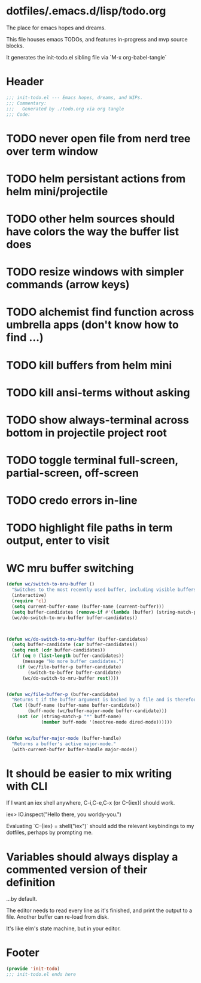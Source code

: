 * dotfiles/.emacs.d/lisp/todo.org
The place for emacs hopes and dreams.

This file houses emacs TODOs,
and features in-progress and mvp source blocks.

It generates the init-todo.el sibling file via `M-x org-babel-tangle`
* Header
#+begin_src emacs-lisp :tangle ~/dotfiles/emacs.d/lisp/init-todo.el
;;; init-todo.el --- Emacs hopes, dreams, and WIPs.
;;; Commentary:
;;;   Generated by ./todo.org via org tangle
;;; Code:
#+end_src
* TODO never open file from nerd tree over *term* window
* TODO helm persistant actions from helm mini/projectile
* TODO other helm sources should have colors the way the buffer list does
* TODO resize windows with simpler commands (arrow keys)
* TODO alchemist find function across umbrella apps (don't know how to find ...)
* TODO kill buffers from helm mini
* TODO kill ansi-terms without asking
* TODO show always-terminal across bottom in projectile project root
* TODO toggle terminal full-screen, partial-screen, off-screen
* TODO credo errors in-line
* TODO highlight file paths in term output, enter to visit
* WC mru buffer switching
#+begin_src emacs-lisp :tangle ~/dotfiles/emacs.d/lisp/init-todo.el
(defun wc/switch-to-mru-buffer ()
  "Switches to the most recently used buffer, including visible buffers."
  (interactive)
  (require 'cl)
  (setq current-buffer-name (buffer-name (current-buffer)))
  (setq buffer-candidates (remove-if #'(lambda (buffer) (string-match-p current-buffer-name (buffer-name buffer))) (buffer-list)))
  (wc/do-switch-to-mru-buffer buffer-candidates))



(defun wc/do-switch-to-mru-buffer (buffer-candidates)
  (setq buffer-candidate (car buffer-candidates))
  (setq rest (cdr buffer-candidates))
  (if (eq 0 (list-length buffer-candidates))
      (message "No more buffer candidates.")
    (if (wc/file-buffer-p buffer-candidate)
        (switch-to-buffer buffer-candidate)
      (wc/do-switch-to-mru-buffer rest))))


(defun wc/file-buffer-p (buffer-candidate)
  "Returns t if the buffer argument is backed by a file and is therefore presumably a code buffer."
  (let ((buff-name (buffer-name buffer-candidate))
        (buff-mode (wc/buffer-major-mode buffer-candidate)))
    (not (or (string-match-p "*" buff-name)
             (member buff-mode '(neotree-mode dired-mode))))))


(defun wc/buffer-major-mode (buffer-handle)
  "Returns a buffer's active major-mode."
  (with-current-buffer buffer-handle major-mode))
#+end_src
* It should be easier to mix writing with CLI
If I want an iex shell anywhere, C-i,C-e,C-x (or C-{iex}) should work.

    iex> IO.inspect("Hello there, you worldy-you.")

Evaluating `C-{iex} = shell("iex")` should add the relevant keybindings
to my dotfiles, perhaps by prompting me.
* Variables should always display a commented version of their definition
...by default.

The editor needs to read every line as it's finished,
and print the output to a file.
Another buffer can re-load from disk.

It's like elm's state machine,
but in your editor.
* Footer
#+begin_src emacs-lisp :tangle ~/dotfiles/emacs.d/lisp/init-todo.el
(provide 'init-todo)
;;; init-todo.el ends here
#+end_src
